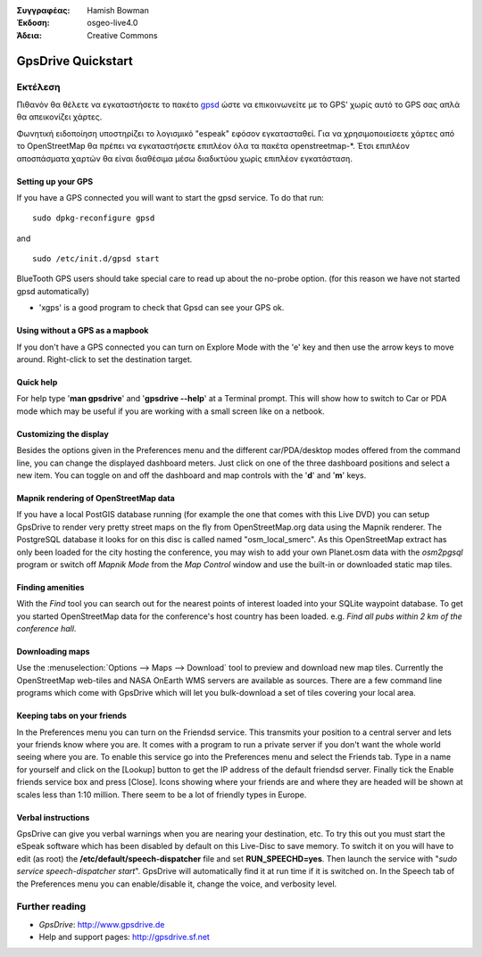 :Συγγραφέας: Hamish Bowman
:Έκδοση: osgeo-live4.0
:Άδεια: Creative Commons

.. _gpsdrive-quickstart:
 
.. image:: images/project_logos/logo-gpsdrive.png
  :scale: 100 %
  :alt: project logo
  :align: right
  :target: http://www.gpsdrive.de

*******************
GpsDrive Quickstart 
*******************

Εκτέλεση
=======

Πιθανόν θα θέλετε να εγκαταστήσετε το πακέτο
`gpsd <http://gpsd.berlios.de>`_ ώστε να επικοινωνείτε με το GPS' χωρίς αυτό το GPS σας απλά θα απεικονίζει χάρτες.

Φωνητική ειδοποίηση υποστηρίζει το λογισμικό "espeak" εφόσον εγκατασταθεί. Για να χρησιμοποιείσετε χάρτες από το OpenStreetMap θα πρέπει να εγκαταστήσετε επιπλέον όλα τα πακέτα openstreetmap-*. Έτσι επιπλέον αποσπάσματα χαρτών θα είναι διαθέσιμα μέσω διαδικτύου χωρίς επιπλέον εγκατάσταση.


Setting up your GPS
~~~~~~~~~~~~~~~~~~~

If you have a GPS connected you will want to start the gpsd service.
To do that run:

::

  sudo dpkg-reconfigure gpsd

and

::

  sudo /etc/init.d/gpsd start

BlueTooth GPS users should take special care to read up about the no-probe
option. (for this reason we have not started gpsd automatically)

* 'xgps' is a good program to check that Gpsd can see your GPS ok.


Using without a GPS as a mapbook
~~~~~~~~~~~~~~~~~~~~~~~~~~~~~~~~
If you don't have a GPS connected you can turn on Explore Mode
with the 'e' key and then use the arrow keys to move around.
Right-click to set the destination target.


Quick help
~~~~~~~~~~
For help type '**man gpsdrive**' and '**gpsdrive --help**' at
a Terminal prompt. This will show how to switch to Car or PDA
mode which may be useful if you are working with a small screen
like on a netbook.


Customizing the display
~~~~~~~~~~~~~~~~~~~~~~~
Besides the options given in the Preferences menu and the different 
car/PDA/desktop modes offered from the command line, you can change the
displayed dashboard meters. Just click on one of the three dashboard
positions and select a new item. You can toggle on and off the dashboard
and map controls with the '**d**' and '**m**' keys.


Mapnik rendering of OpenStreetMap data
~~~~~~~~~~~~~~~~~~~~~~~~~~~~~~~~~~~~~~
If you have a local PostGIS database running (for example the one that comes
with this Live DVD) you can setup GpsDrive to render very pretty street maps
on the fly from OpenStreetMap.org data using the Mapnik renderer. The
PostgreSQL database it looks for on this disc is called named "osm_local_smerc".
As this OpenStreetMap extract has only been loaded for the city hosting
the conference, you may wish to add your own Planet.osm data with the
`osm2pgsql` program or switch off *Mapnik Mode* from the *Map Control*
window and use the built-in or downloaded static map tiles.


Finding amenities
~~~~~~~~~~~~~~~~~
With the *Find* tool you can search out for the nearest points of interest
loaded into your SQLite waypoint database. To get you started OpenStreetMap
data for the conference's host country has been loaded. e.g. *Find all pubs
within 2 km of the conference hall*.


Downloading maps
~~~~~~~~~~~~~~~~
Use the :menuselection:`Options --> Maps --> Download` tool to preview
and download new map tiles. Currently the OpenStreetMap web-tiles and
NASA OnEarth WMS servers are available as sources. There are a few command
line programs which come with GpsDrive which will let you bulk-download
a set of tiles covering your local area.


Keeping tabs on your friends
~~~~~~~~~~~~~~~~~~~~~~~~~~~~
In the Preferences menu you can turn on the Friendsd service. This
transmits your position to a central server and lets your friends know
where you are. It comes with a program to run a private server if you
don't want the whole world seeing where you are. To enable this service
go into the Preferences menu and select the Friends tab. Type in a name
for yourself and click on the [Lookup] button to get the IP address of
the default friendsd server. Finally tick the Enable friends service box
and press [Close]. Icons showing where your friends are and where they are
headed will be shown at scales less than 1:10 million. There seem to be
a lot of friendly types in Europe.


Verbal instructions
~~~~~~~~~~~~~~~~~~~
GpsDrive can give you verbal warnings when you are nearing your
destination, etc. To try this out you must start the eSpeak software
which has been disabled by default on this Live-Disc to save memory.
To switch it on you will have to edit (as root) the
**/etc/default/speech-dispatcher** file and set **RUN_SPEECHD=yes**.
Then launch the service with "`sudo service speech-dispatcher start`".
GpsDrive will automatically find it at run time if it is switched on.
In the Speech tab of the Preferences menu you can enable/disable it,
change the voice, and verbosity level.


Further reading
===============

* *GpsDrive*: http://www.gpsdrive.de
* Help and support pages: http://gpsdrive.sf.net
